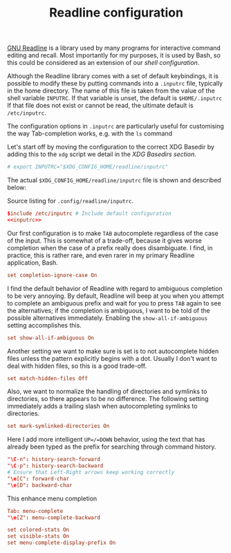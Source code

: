 #+title: Readline configuration
#+property: header-args  :mkdirp yes
#+property: header-args+ :tangle-mode (identity #o444)
#+property: header-args+ :noweb yes
#+property: header-args+ :padline no
#+property: header-args+ :tangle "readline/.inputrc"

[[https://cnswww.cns.cwru.edu/php/chet/readline/rltop.html][GNU Readline]] is a library used by many programs for interactive command editing and recall. Most importantly for my purposes, it is used by Bash, so this could be considered as an extension of our [[*Shell][shell configuration]].

Although the Readline library comes with a set of default keybindings, it is possible to modify these by putting commands into a =.inputrc= file, typically in the home directory. The name of this file is taken from the value of the shell variable =INPUTRC=. If that variable is unset, the default is =$HOME/.inputrc= If that file does not exist or cannot be read, the ultimate default is =/etc/inputrc=.

The configuration options in =.inputrc= are particularly useful for customising the way Tab-completion works, e.g. with the =ls= command 

Let's start off by moving the configuration to the correct XDG Basedir by adding this to the =xdg= script we detail in the [[*XDG Base Directories][XDG Basedirs section]].

#+begin_src bash :noweb-ref shell-xdg :noweb-sep "\n"
# export INPUTRC="$XDG_CONFIG_HOME/readline/inputrc"
#+end_src

The actual =$XDG_CONFIG_HOME/readline/inputrc= file is shown and described below:

#+caption: Source listing for ~.config/readline/inputrc~.
#+begin_src conf :tangle shell/.config/readline/inputrc :noweb yes :mkdirp yes
$include /etc/inputrc # Include default configuration
<<inputrc>>
#+end_src

Our first configuration is to make =TAB= autocomplete regardless of the case of the input. This is somewhat of a trade-off, because it gives worse completion when the case of a prefix really does disambiguate. I find, in practice, this is rather rare, and even rarer in my primary Readline application, Bash.
#+begin_src conf :noweb-ref inputrc :noweb-sep "\n"
set completion-ignore-case On
#+end_src

I find the default behavior of Readline with regard to ambiguous completion to be very annoying. By default, Readline will beep at you when you attempt to complete an ambiguous prefix and wait for you to press =TAB= again to see the alternatives; if the completion is ambiguous, I want to be told of the possible alternatives immediately. Enabling the =show-all-if-ambiguous= setting accomplishes this.
#+begin_src conf :noweb-ref inputrc :noweb-sep "\n"
set show-all-if-ambiguous On
#+end_src

Another setting we want to make sure is set is to not autocomplete hidden files unless the pattern explicitly begins with a dot. Usually I don't want to deal with hidden files, so this is a good trade-off.
#+begin_src conf :noweb-ref inputrc :noweb-sep "\n"
set match-hidden-files Off
#+end_src

Also, we want to normalize the handling of directories and symlinks to directories, so there appears to be no difference. The following setting immediately adds a trailing slash when autocompleting symlinks to directories.
#+BEGIN_SRC conf :noweb-ref inputrc :noweb-sep "\n"
set mark-symlinked-directories On
#+END_SRC

Here I add more intelligent =UP=/=DOWN= behavior, using the text that has already been typed as the prefix for searching through command history.
#+begin_src conf :noweb-ref inputrc :noweb-sep "\n"
"\C-n": history-search-forward
"\C-p": history-search-backward
# Ensure that Left-Right arrows keep working correctly
"\e[C": forward-char
"\e[D": backward-char
#+end_src

This enhance menu completion
#+begin_src conf :noweb-ref inputrc :noweb-sep "\n"
Tab: menu-complete
"\e[Z": menu-complete-backward
#+end_src

#+begin_src conf :noweb-ref inputrc :noweb-sep "\n"
set colored-stats On
set visible-stats On
set menu-complete-display-prefix On
#+end_src
